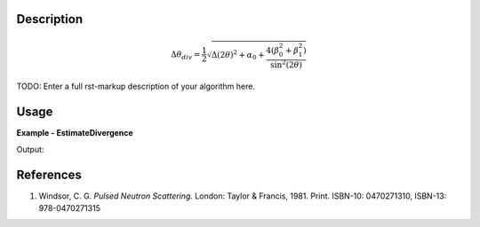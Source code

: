 
.. algorithm::

.. summary::

.. alias::

.. properties::

Description
-----------

.. math:: \Delta\theta_{div} = \frac{1}{2}
          \sqrt{\Delta(2\theta)^2 + \alpha_0
          + \frac{4\left(\beta_0^2 + \beta_1^2\right)}{\sin^2(2\theta)}}

TODO: Enter a full rst-markup description of your algorithm here.


Usage
-----
..  Try not to use files in your examples,
    but if you cannot avoid it then the (small) files must be added to
    autotestdata\UsageData and the following tag unindented
    .. include:: ../usagedata-note.txt

**Example - EstimateDivergence**

.. testcode:: EstimateDivergenceExample

   # Create a host workspace
   ws = CreateWorkspace(DataX=range(0,3), DataY=(0,2))
   or
   ws = CreateSampleWorkspace()

   wsOut = EstimateDivergence()

   # Print the result
   print "The output workspace has %%i spectra" %% wsOut.getNumberHistograms()

Output:

.. testoutput:: EstimateDivergenceExample

  The output workspace has ?? spectra

References
----------

#. Windsor, C. G. *Pulsed Neutron Scattering.* London: Taylor & Francis, 1981. Print. ISBN-10: 0470271310, ISBN-13: 978-0470271315

.. seealso :: Algorithm :ref:`algm-EstimateResolutionDiffraction`

.. categories::

.. sourcelink::
